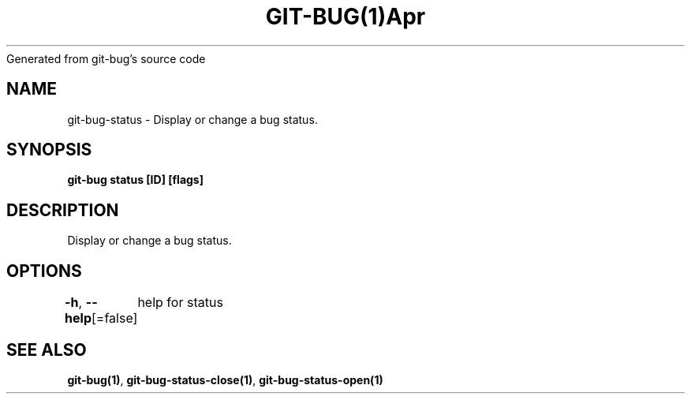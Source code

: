 .nh
.TH GIT\-BUG(1)Apr 2019
Generated from git\-bug's source code

.SH NAME
.PP
git\-bug\-status \- Display or change a bug status.


.SH SYNOPSIS
.PP
\fBgit\-bug status [ID] [flags]\fP


.SH DESCRIPTION
.PP
Display or change a bug status.


.SH OPTIONS
.PP
\fB\-h\fP, \fB\-\-help\fP[=false]
	help for status


.SH SEE ALSO
.PP
\fBgit\-bug(1)\fP, \fBgit\-bug\-status\-close(1)\fP, \fBgit\-bug\-status\-open(1)\fP
